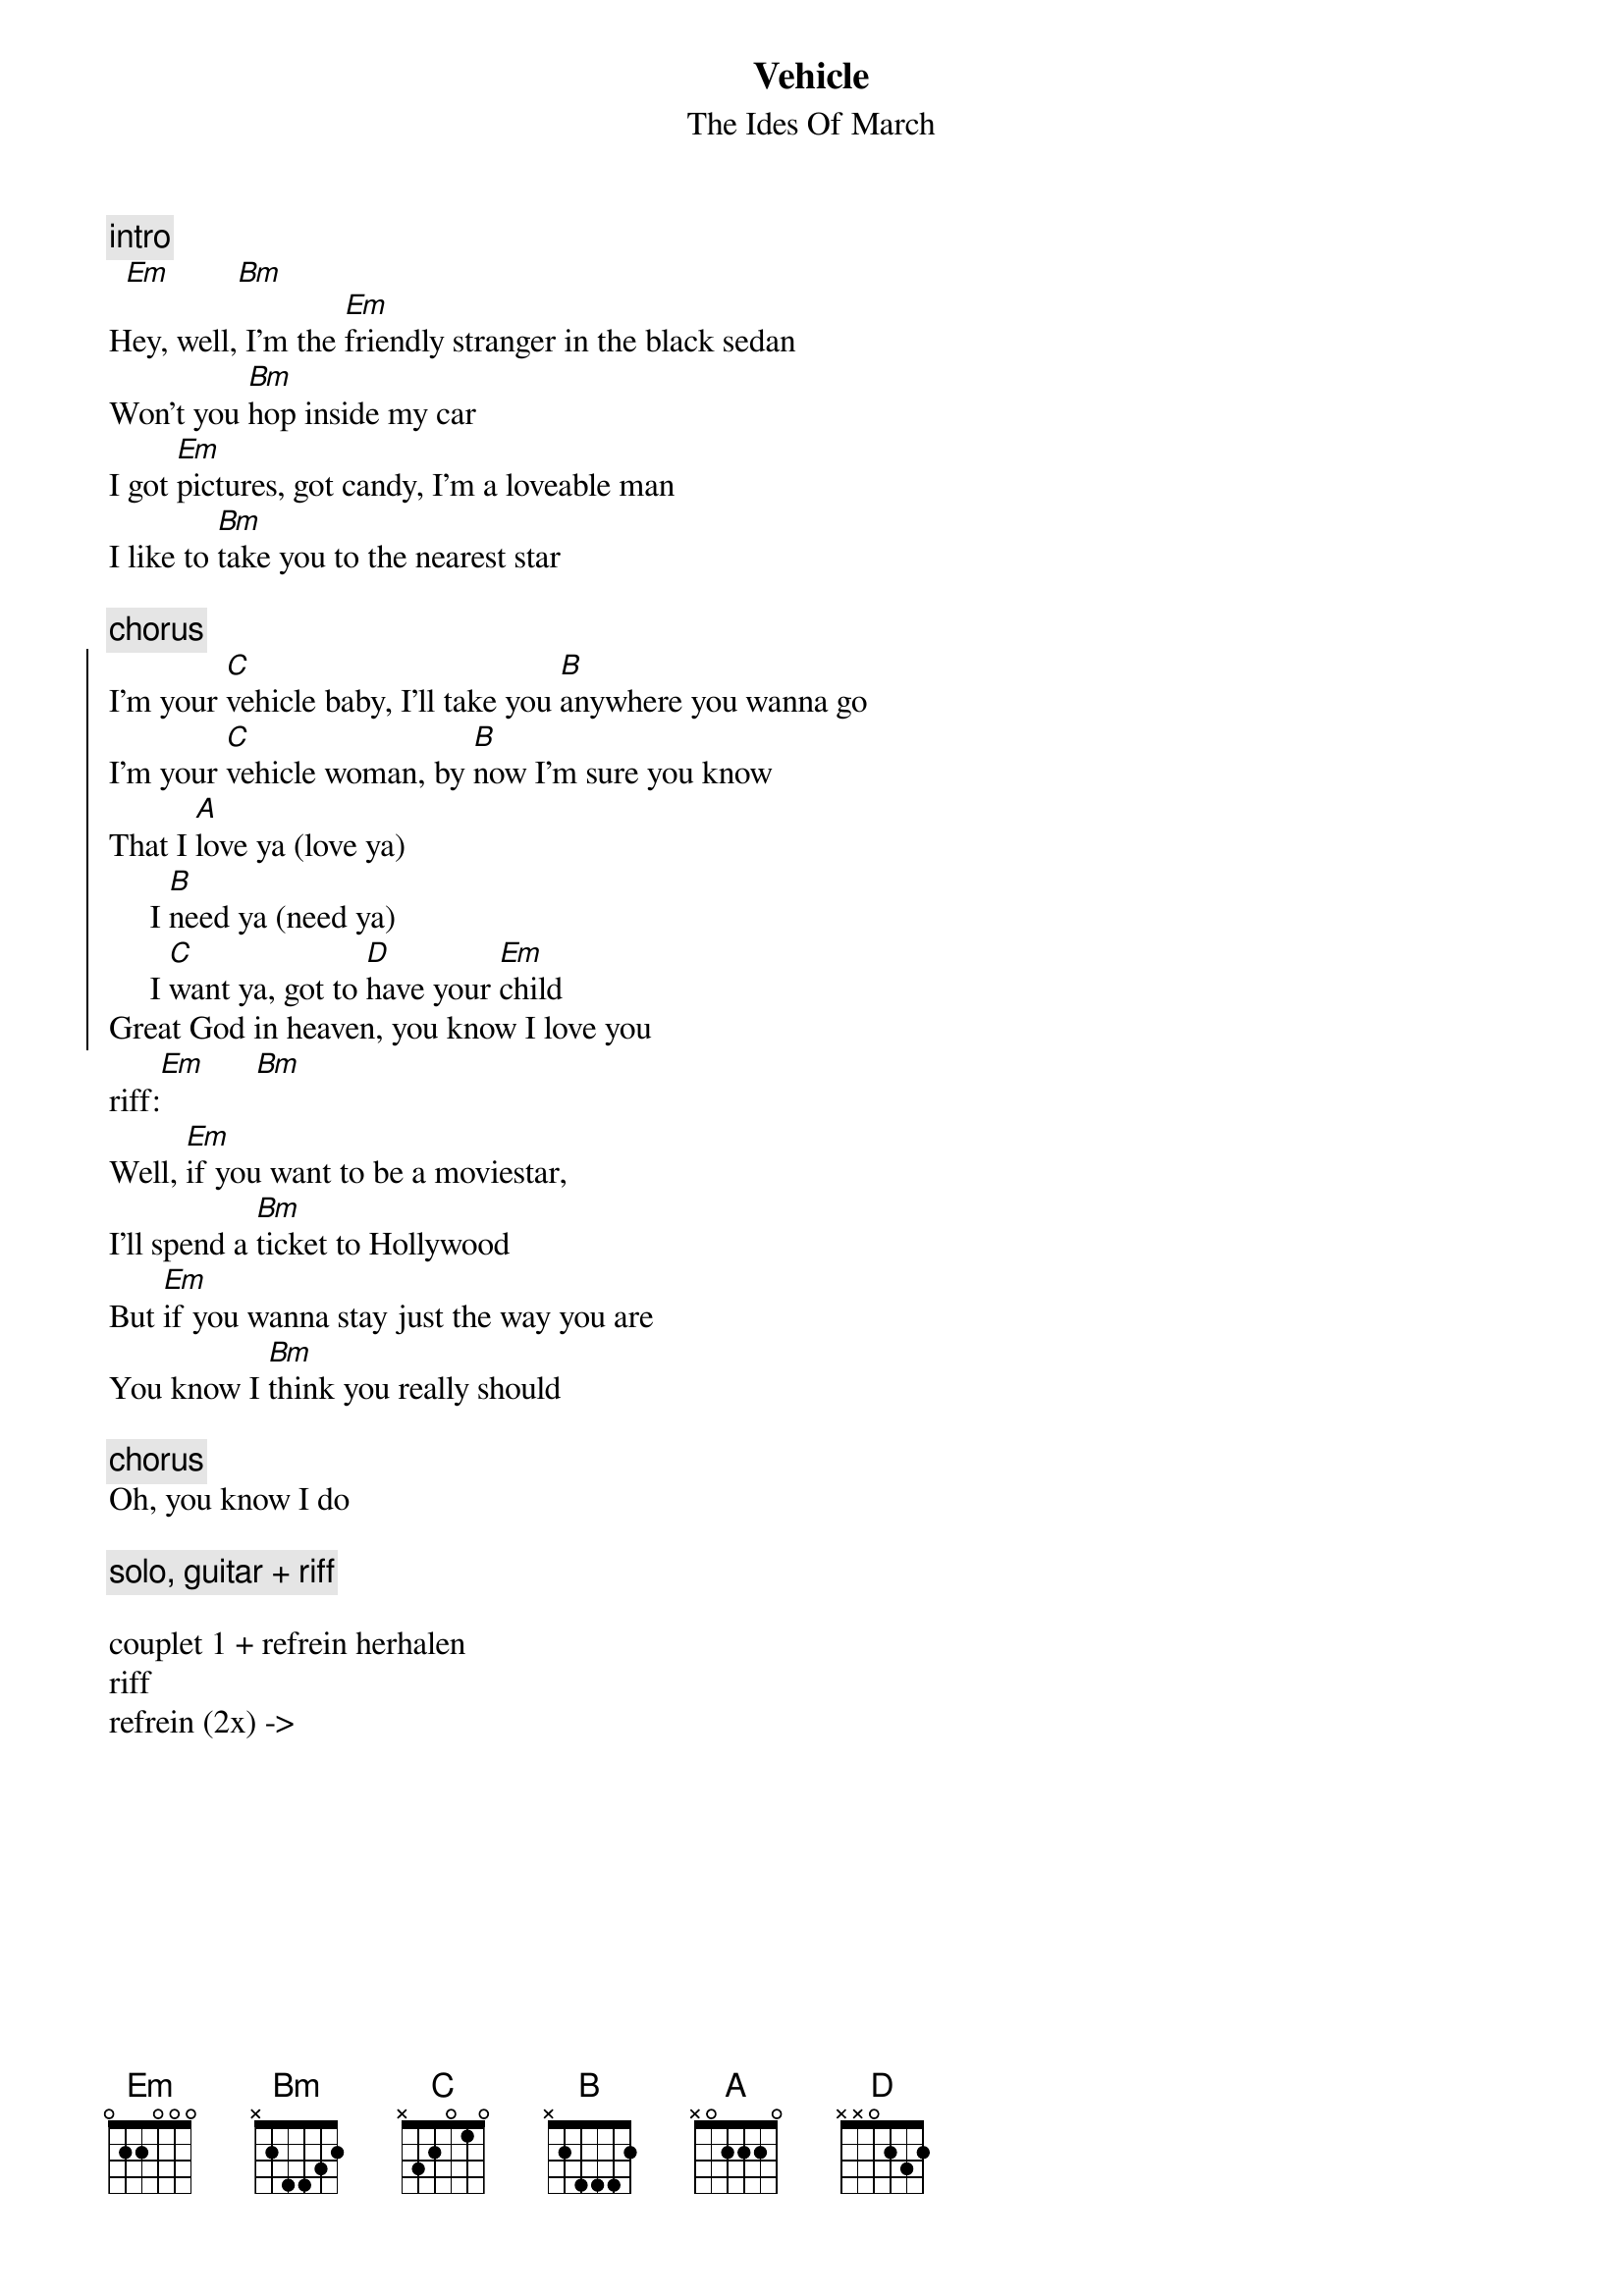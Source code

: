 {t:Vehicle}
{st:The Ides Of March}

{c:intro}
	 [Em]        [Bm]
Hey, well, I'm the [Em]friendly stranger in the black sedan
Won't you [Bm]hop inside my car
I got [Em]pictures, got candy, I'm a loveable man
I like to [Bm]take you to the nearest star

{c:chorus}
{start_of_chorus}
I'm your [C]vehicle baby, I'll take you [B]anywhere you wanna go
I'm your [C]vehicle woman, by [B]now I'm sure you know
That I [A]love ya (love ya)
     I [B]need ya (need ya)
     I [C]want ya, got to [D]have your [Em]child
Great God in heaven, you know I love you
{end_of_chorus}
riff:[Em]      [Bm]
Well, [Em]if you want to be a moviestar, 
I'll spend a [Bm]ticket to Hollywood
But [Em]if you wanna stay just the way you are
You know I [Bm]think you really should

{c:chorus}
Oh, you know I do

{c:solo, guitar + riff}

couplet 1 + refrein herhalen
riff
refrein (2x) ->

